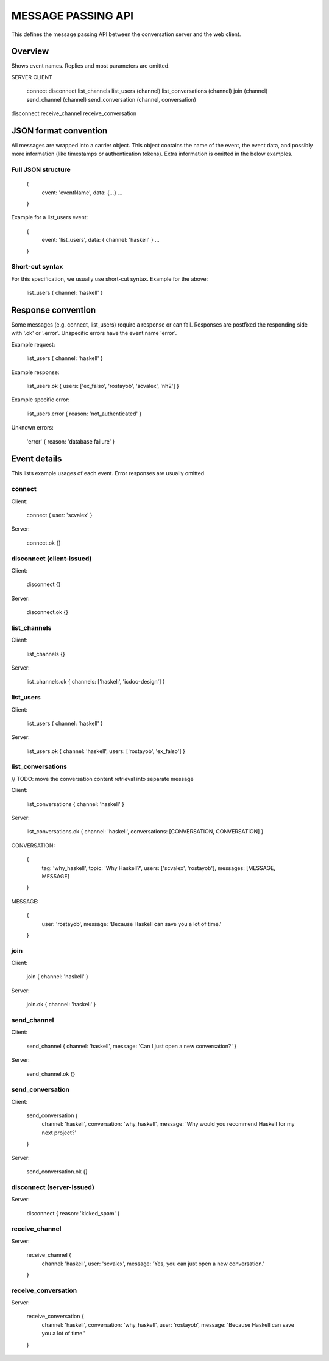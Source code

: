 MESSAGE PASSING API
===================

This defines the message passing API between the conversation server and the web client.


Overview
--------

Shows event names. Replies and most parameters are omitted.


SERVER                CLIENT

                      connect
                      disconnect
                      list_channels
                      list_users (channel)
                      list_conversations (channel)
                      join (channel)
                      send_channel (channel)
                      send_conversation (channel, conversation)
disconnect
receive_channel
receive_conversation


JSON format convention
----------------------

All messages are wrapped into a carrier object.
This object contains the name of the event, the event data, and possibly more information (like timestamps or authentication tokens).
Extra information is omitted in the below examples.

Full JSON structure
^^^^^^^^^^^^^^^^^^^

    {
        event: 'eventName',
        data: {...}
        ...
    }

Example for a list_users event:

    {
        event: 'list_users',
        data: { channel: 'haskell' }
        ...
    }

Short-cut syntax
^^^^^^^^^^^^^^^^

For this specification, we usually use short-cut syntax. Example for the above:

    list_users { channel: 'haskell' }


Response convention
-------------------

Some messages (e.g. connect, list_users) require a response or can fail.
Responses are postfixed the responding side with '.ok' or '.error'.
Unspecific errors have the event name 'error'.

Example request:

    list_users { channel: 'haskell' }

Example response:

    list_users.ok { users: ['ex_falso', 'rostayob', 'scvalex', 'nh2'] }

Example specific error:

    list_users.error { reason: 'not_authenticated' }

Unknown errors:

    'error' { reason: 'database failure' }


Event details
-------------

This lists example usages of each event.
Error responses are usually omitted.


connect
^^^^^^^

Client:

    connect { user: 'scvalex' }

Server:

    connect.ok {}


disconnect (client-issued)
^^^^^^^^^^^^^^^^^^^^^^^^^^

Client:

    disconnect {}

Server:

    disconnect.ok {}


list_channels
^^^^^^^^^^^^^

Client:

    list_channels {}

Server:

    list_channels.ok { channels: ['haskell', 'icdoc-design'] }


list_users
^^^^^^^^^^

Client:

    list_users { channel: 'haskell' }

Server:

    list_users.ok { channel: 'haskell', users: ['rostayob', 'ex_falso'] }


list_conversations
^^^^^^^^^^^^^^^^^^

// TODO: move the conversation content retrieval into separate message

Client:

    list_conversations { channel: 'haskell' }

Server:

    list_conversations.ok { channel: 'haskell', conversations: [CONVERSATION, CONVERSATION] }

CONVERSATION:

    {
        tag: 'why_haskell',
        topic: 'Why Haskell?',
        users: ['scvalex', 'rostayob'],
        messages: [MESSAGE, MESSAGE]
    }

MESSAGE:

    {
        user: 'rostayob',
        message: 'Because Haskell can save you a lot of time.'
    }


join
^^^^

Client:

    join { channel: 'haskell' }

Server:

    join.ok { channel: 'haskell' }


send_channel
^^^^^^^^^^^^

Client:

    send_channel { channel: 'haskell', message: 'Can I just open a new conversation?' }

Server:

    send_channel.ok {}


send_conversation
^^^^^^^^^^^^^^^^^

Client:

    send_conversation {
        channel: 'haskell',
        conversation: 'why_haskell',
        message: 'Why would you recommend Haskell for my next project?'
    }

Server:

    send_conversation.ok {}


disconnect (server-issued)
^^^^^^^^^^^^^^^^^^^^^^^^^^

Server:

    disconnect { reason: 'kicked_spam' }


receive_channel
^^^^^^^^^^^^^^^

Server:

    receive_channel {
        channel: 'haskell',
        user: 'scvalex',
        message: 'Yes, you can just open a new conversation.'
    }


receive_conversation
^^^^^^^^^^^^^^^^^^^^

Server:

    receive_conversation {
        channel: 'haskell',
        conversation: 'why_haskell',
        user: 'rostayob',
        message: 'Because Haskell can save you a lot of time.'
    }
